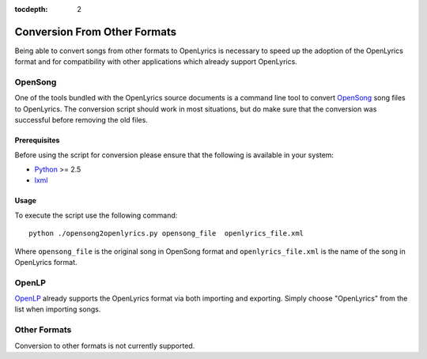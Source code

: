 :tocdepth: 2

.. _conversion:

Conversion From Other Formats
=============================

Being able to convert songs from other formats to OpenLyrics is necessary to
speed up the adoption of the OpenLyrics format and for compatibility with
other applications which already support OpenLyrics.


OpenSong
--------

One of the tools bundled with the OpenLyrics source documents is a command
line tool to convert `OpenSong <http://www.opensong.org/>`_ song files to
OpenLyrics. The conversion script should work in most situations, but do
make sure that the conversion was successful before removing the old files.

Prerequisites
^^^^^^^^^^^^^

Before using the script for conversion please ensure that the following
is available in your system:

* `Python <http://www.python.org/>`_ >= 2.5
* `lxml <http://codespeak.net/lxml/>`_

Usage
^^^^^

To execute the script use the following command::

    python ./opensong2openlyrics.py opensong_file  openlyrics_file.xml

Where ``opensong_file`` is the original song in OpenSong format and
``openlyrics_file.xml`` is the name of the song in OpenLyrics format.


OpenLP
------

`OpenLP <http://openlp.org/>`_ already supports the OpenLyrics format via
both importing and exporting. Simply choose "OpenLyrics" from the list when
importing songs.


Other Formats
-------------

Conversion to other formats is not currently supported.
